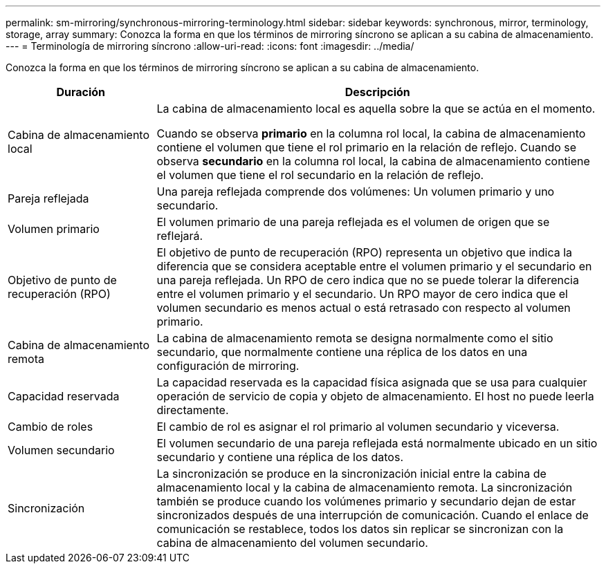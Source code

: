 ---
permalink: sm-mirroring/synchronous-mirroring-terminology.html 
sidebar: sidebar 
keywords: synchronous, mirror, terminology, storage, array 
summary: Conozca la forma en que los términos de mirroring síncrono se aplican a su cabina de almacenamiento. 
---
= Terminología de mirroring síncrono
:allow-uri-read: 
:icons: font
:imagesdir: ../media/


[role="lead"]
Conozca la forma en que los términos de mirroring síncrono se aplican a su cabina de almacenamiento.

[cols="1a,3a"]
|===
| Duración | Descripción 


 a| 
Cabina de almacenamiento local
 a| 
La cabina de almacenamiento local es aquella sobre la que se actúa en el momento.

Cuando se observa *primario* en la columna rol local, la cabina de almacenamiento contiene el volumen que tiene el rol primario en la relación de reflejo. Cuando se observa *secundario* en la columna rol local, la cabina de almacenamiento contiene el volumen que tiene el rol secundario en la relación de reflejo.



 a| 
Pareja reflejada
 a| 
Una pareja reflejada comprende dos volúmenes: Un volumen primario y uno secundario.



 a| 
Volumen primario
 a| 
El volumen primario de una pareja reflejada es el volumen de origen que se reflejará.



 a| 
Objetivo de punto de recuperación (RPO)
 a| 
El objetivo de punto de recuperación (RPO) representa un objetivo que indica la diferencia que se considera aceptable entre el volumen primario y el secundario en una pareja reflejada. Un RPO de cero indica que no se puede tolerar la diferencia entre el volumen primario y el secundario. Un RPO mayor de cero indica que el volumen secundario es menos actual o está retrasado con respecto al volumen primario.



 a| 
Cabina de almacenamiento remota
 a| 
La cabina de almacenamiento remota se designa normalmente como el sitio secundario, que normalmente contiene una réplica de los datos en una configuración de mirroring.



 a| 
Capacidad reservada
 a| 
La capacidad reservada es la capacidad física asignada que se usa para cualquier operación de servicio de copia y objeto de almacenamiento. El host no puede leerla directamente.



 a| 
Cambio de roles
 a| 
El cambio de rol es asignar el rol primario al volumen secundario y viceversa.



 a| 
Volumen secundario
 a| 
El volumen secundario de una pareja reflejada está normalmente ubicado en un sitio secundario y contiene una réplica de los datos.



 a| 
Sincronización
 a| 
La sincronización se produce en la sincronización inicial entre la cabina de almacenamiento local y la cabina de almacenamiento remota. La sincronización también se produce cuando los volúmenes primario y secundario dejan de estar sincronizados después de una interrupción de comunicación. Cuando el enlace de comunicación se restablece, todos los datos sin replicar se sincronizan con la cabina de almacenamiento del volumen secundario.

|===